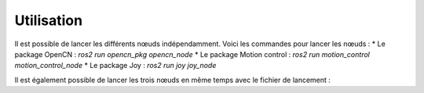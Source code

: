 Utilisation
===========

Il est possible de lancer les différents nœuds indépendamment.
Voici les commandes pour lancer les nœuds :
* Le package OpenCN : `ros2 run opencn_pkg opencn_node`
* Le package Motion control : `ros2 run motion_control motion_control_node`
* Le package Joy : `ros2 run joy joy_node`

Il est également possible de lancer les trois nœuds en même temps avec le fichier de lancement :

.. todo::

    Faire le launch file